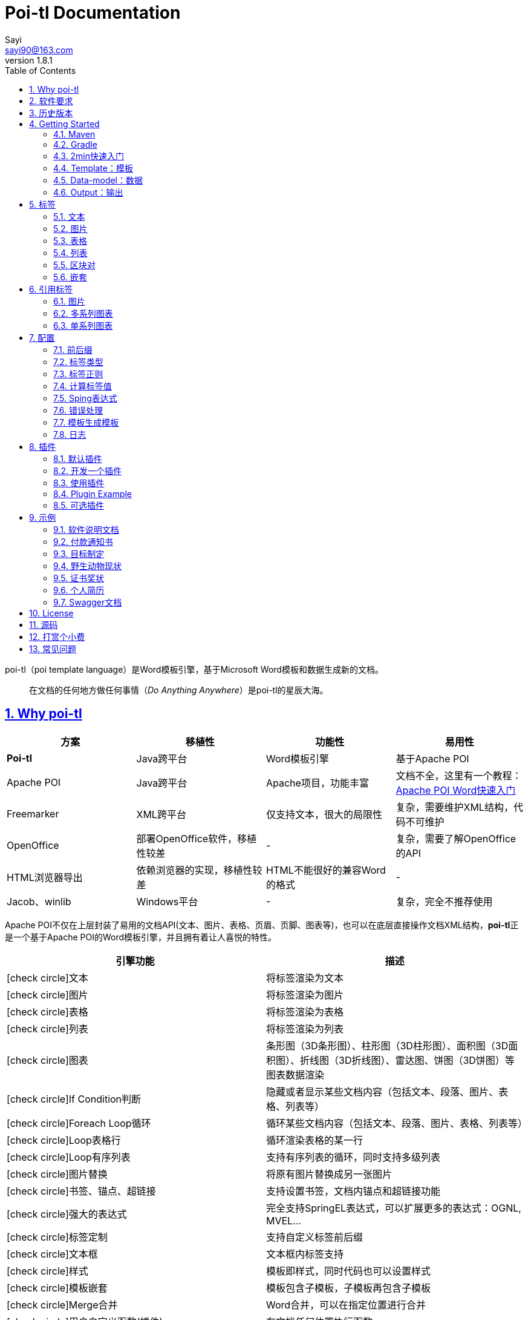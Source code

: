 = Poi-tl Documentation
Sayi <sayi90@163.com>
v1.8.1 
:description: word模板引擎
:keywords: poi,word,docx,template,模板,导出,图表,合并
:doctype: book
:encoding: utf-8
:lang: en
:toc: left
// :toclevels: 3
:icons: font
:source-highlighter: prettify
:numbered:
:nofooter:
:sectlinks:
:sectanchors:

poi-tl（poi template language）是Word模板引擎，基于Microsoft Word模板和数据生成新的文档。

[quote]
____
在文档的任何地方做任何事情（_Do Anything Anywhere_）是poi-tl的星辰大海。
____

== Why poi-tl
[options="header", stripes=none]
|===
| 方案 | 移植性 |  功能性  | 易用性
| **Poi-tl** | Java跨平台 | Word模板引擎 | 基于Apache POI
| Apache POI | Java跨平台 | Apache项目，功能丰富 | 文档不全，这里有一个教程：link:http://deepoove.com/poi-tl/apache-poi-guide.html[Apache POI Word快速入门 , window=_blank]
| Freemarker | XML跨平台 | 仅支持文本，很大的局限性 | 复杂，需要维护XML结构，代码不可维护
| OpenOffice | 部署OpenOffice软件，移植性较差 | - | 复杂，需要了解OpenOffice的API
| HTML浏览器导出 | 依赖浏览器的实现，移植性较差 | HTML不能很好的兼容Word的格式 | -
| Jacob、winlib | Windows平台 | - | 复杂，完全不推荐使用
|===

Apache POI不仅在上层封装了易用的文档API(文本、图片、表格、页眉、页脚、图表等)，也可以在底层直接操作文档XML结构，**poi-tl**正是一个基于Apache POI的Word模板引擎，并且拥有着让人喜悦的特性。

[cols=",", options="header"]
|===
|引擎功能 |描述
|icon:check-circle[role="green"]文本 |将标签渲染为文本
|icon:check-circle[role="green"]图片 |将标签渲染为图片
|icon:check-circle[role="green"]表格 |将标签渲染为表格
|icon:check-circle[role="green"]列表 |将标签渲染为列表
|icon:check-circle[role="green"]图表 |条形图（3D条形图）、柱形图（3D柱形图）、面积图（3D面积图）、折线图（3D折线图）、雷达图、饼图（3D饼图）等图表数据渲染
|icon:check-circle[role="green"]If Condition判断 |隐藏或者显示某些文档内容（包括文本、段落、图片、表格、列表等）
|icon:check-circle[role="green"]Foreach Loop循环 |循环某些文档内容（包括文本、段落、图片、表格、列表等）
|icon:check-circle[role="green"]Loop表格行 |循环渲染表格的某一行
|icon:check-circle[role="green"]Loop有序列表 |支持有序列表的循环，同时支持多级列表
|icon:check-circle[role="green"]图片替换 |将原有图片替换成另一张图片
|icon:check-circle[role="green"]书签、锚点、超链接 |支持设置书签，文档内锚点和超链接功能
|icon:check-circle[role="green"]强大的表达式 |完全支持SpringEL表达式，可以扩展更多的表达式：OGNL, MVEL...
|icon:check-circle[role="green"]标签定制 |支持自定义标签前后缀
|icon:check-circle[role="green"]文本框 |文本框内标签支持
|icon:check-circle[role="green"]样式 |模板即样式，同时代码也可以设置样式
|icon:check-circle[role="green"]模板嵌套 |模板包含子模板，子模板再包含子模板
|icon:check-circle[role="green"]Merge合并 |Word合并，可以在指定位置进行合并
|icon:check-circle[role="green"]用户自定义函数(插件) |在文档任何位置执行函数
|===

**poi-tl**是一个免费开源的Java类库，你可以非常方便的加入到你的Java项目中。

== 软件要求
* Apache POI 4.1.1+
* JDK 1.8+

== 历史版本
点击下方链接查阅poi-tl历史版本文档，其中v1.5.x是构建在Apache poi3.16+和JDK1.6+上的版本：

* link:http://deepoove.com/poi-tl/1.7.x/[1.7.x Documentation , window=_blank]
* link:http://deepoove.com/poi-tl/1.6.x/[1.6.x Documentation , window=_blank]
* link:http://deepoove.com/poi-tl/1.5.x/[1.5.x Documentation, window=_blank]

== Getting Started
=== Maven
[source, xml]
----
<dependency>
  <groupId>com.deepoove</groupId>
  <artifactId>poi-tl</artifactId>
  <version>1.8.1</version>
</dependency>
----

=== Gradle 
[source, groovy]
compile group: 'com.deepoove', name: 'poi-tl', version: '1.8.1'

=== 2min快速入门
新建Word模板template.docx，包含标签 `{{title}}`
[example]
--
.template.docx
{{title}}
--

[sidebar]
.代码示例
--
[source, java]
----
XWPFTemplate template = XWPFTemplate.compile("template.docx").render(
  new HashMap<String, Object>(){{
    put("title", "Hi, poi-tl Word模板引擎");
}}); <1> <2>
FileOutputStream out = new FileOutputStream("output.docx");
template.write(out); <3>
out.flush();
out.close();
template.close();
----
<1> 编译模板
<2> 渲染数据
<3> 输出到流

*TDO模式：Template + data-model = output*
--

[example]
--
.output.docx
Hi, poi-tl Word模板引擎
--

=== Template：模板
> 模板就要所见即所得。

模板是Docx格式的Word文档，你可以使用Microsoft office、WPS Office、Pages等任何你喜欢的软件制作模板。

所有的标签都是以 `{{` 开头，以 `}}` 结尾，模板标签可以出现在任何位置，包括页眉，页脚，表格内部，文本框等等。poi-tl遵循**“所见即所得”**的设计，模板的样式会被完全保留，模板标签的样式也会应用在替换后的文本上。

TIP: 表格布局可以设计出很多优秀专业的文档，模板推荐使用表格布局。

=== Data-model：数据

> 数据模型类似于哈希或字典。

数据可以是Map（key是标签名称）：
[source, java]
----
Map<String, Object> data = new HashMap<>();
data.put("name", "Sayi");
data.put("start_time", "2019-08-04");
----

数据可以是JavaBean（field名称是标签名称，可以通过注解 `@Name` 设置别名）：
[source, java]
----
public class MyDataModel {
  // 模板标签{{name}}
  private String name;
  // 模板标签{{start_time}}
  @Name("start_time")
  private String startTime;
  // {{author.XXX}}
  private Author author;
}
----

TIP: 数据可以是树结构，每级之间用点来分隔开，比如 `{{author.name}}` 标签对应的数据是author对象的name属性值。

FreeMarker、Velocity文本模板中可以通过三个标签设置图片路径、宽和高：
[source, html]
<img src="{{path}}" width="{{width}}" height="{{height}}">

但是Word模板不是由简单的文本表示，所以在渲染图片、表格等元素时提供了数据模型，它们都实现了接口 `RenderData` ，比如图片数据模型 `PictureRenderData` 包含图片路径、宽、高三个属性。

=== Output：输出
以流的方式进行输出：

[source, java]
----
// 输出流
template.write(OutputStream stream)
----

可以写到任意输出流中，比如文件流FileOutputStream或网络流ServletOutputStream：
[source, java]
----
response.setContentType("application/octet-stream");
response.setHeader("Content-disposition","attachment;filename=\""+"out_template.docx"+"\"");  

// HttpServletResponse response
OutputStream out = response.getOutputStream();
BufferedOutputStream bos = new BufferedOutputStream(out);
template.write(bos);
template.close();
bos.flush();
bos.close();
out.flush();
out.close();
----
**最后不要忘记关闭这些流。**

== 标签
poi-tl是一种 "logic-less" 模板引擎，没有复杂的控制结构和变量赋值，只有标签。标签由前后两个大括号组成， `{{title}}` 是标签， `{{?title}}` 也是标签， `title` 是这个标签的名称， `?` 标识了标签类型，接下来我们来看看有哪些默认标签类型(用户可以创建新的标签类型，这属于更高级的话题)。

=== 文本
[example]
--
{{var}}
--

数据模型：

- `String` ：文本
- `TextRenderData` ：有样式的文本
- `HyperLinkTextRenderData` ：超链接文本
- `Object` ：调用 `toString()` 方法转化为文本

[sidebar]
.代码示例
--
[source, java]
----
put("name", "Sayi");
put("author", new TextRenderData("000000", "Sayi"));
// 超链接
put("link", 
  new HyperLinkTextRenderData("website", "http://deepoove.com"));
// 锚点
put("anchor", 
  new HyperLinkTextRenderData("anchortxt", "anchor:appendix1"));
----
--

所见即所得，标签的样式会应用到替换后的文本上，也可以通过代码设定文本的样式。

[sidebar]
.`TextRenderData` 的结构体
--
[source, json]
----
{
  "text": "Sayi",
  "style": {
    "strike": false, <1>
    "bold": true, <2>
    "italic": false, <3>
    "color": "00FF00", <4>
    "underLine": false, <5>
    "fontFamily": "微软雅黑", <6>
    "fontSize": 12, <7>
    "highlightColor": "green", <8>
    "vertAlign": "superscript" <9>
  }
}
----
<1> 删除线
<2> 粗体
<3> 斜体
<4> 颜色
<5> 下划线
<6> 字体
<7> 字号
<8> 背景高亮色
<9> 上标或者下标

--
TIP: 文本换行使用 `\n` 字符。

=== 图片
[example]
图片标签以@开始：{{@var}}

`PictureRenderData` 数据模型。

[sidebar]
.代码示例
--
[source, java]
----
// 本地图片
put("local", new PictureRenderData(80, 100, "./sayi.png"));

// 图片流
put("localbyte", new PictureRenderData(80, 100, ".png", new FileInputStream("./logo.png")));

// 网络图片(注意网络耗时对系统可能的性能影响) 
put("urlpicture", new PictureRenderData(50, 50, ".png", BytePictureUtils.getUrlBufferedImage("http://deepoove.com/images/icecream.png")));

// java 图片
put("bufferimage", new PictureRenderData(80, 100, ".png", bufferImage)));
----
--
图片支持 `BufferedImage`，这意味着我们可以利用Java生成图表插入到word文档中。

[sidebar]
.`PictureRenderData` 的结构体
--
[source, json]
----
{
  "path": "", <1>
  "data": [], <2>
  "altMeta": "图片不存在", <3>
  "width": 100, <4>
  "height": 100 <5>
}
----
<1> 图片路径
<2> 图片也可以是byte[]字节数组
<3> 当无法获取图片时展示的文字
<4> 宽度，单位是像素
<5> 高度，单位是像素
--
TIP: 图片标签无法设置环绕版式和样式，如果对环绕版式有更高的要求可以采用替换占位图片方式：参见link:#ref-policy-section[引用标签-图片]，或者完全自定义图片插件：参见link:#cus-policy-section[插件-开发一个插件]。

=== 表格
[example]
表格标签以#开始：{{#var}}

poi-tl默认实现了N行N列的样式(如下图)，同时提供了当数据为空时，展示一行空数据的文案(如下图中的No Data Descs)，数据模型是 `MiniTableRenderData` 。

image::./table0.png[align='center']

[sidebar]
.`MiniTableRenderData` 的结构体
--
[source, json]
----
{
  "rows": [ <1>
    {
      "cells": [ <2>
        {
          "cellText": [TextRenderData],
          "cellStyle": { <3>
            "align": "center", 
            "backgroundColor": "ff9800"
          }
        }
      ],
      "rowStyle": { <4>
        "align": "center", 
        "backgroundColor": "ff9800"
      }
    }
  ],
  "header": { <5>
    "cells": [
      {
        "cellText": [TextRenderData],
        "cellStyle": { 
          "align": "center", 
          "backgroundColor": "ff9800"
        }
      }
    ],
    "rowStyle": { <4>
      "align": "center", 
      "backgroundColor": "ff9800"
    }
  },
  "noDatadesc": "No Data Desc", <6>
  "style": { <7>
      "align": "center"
    }
  "width": 14.65 <8>
}
----
<1> 定义表格行数据
<2> 定义单元格数据，数据由 `TextRenderData` 指定
<3> 单元格样式：对齐方式，背景色
<4> 行样式：行数据的对齐方式，行背景色
<5> 定义表格头
<6> 没有数据的展示文案
<7> 表格样式：表格居左、居中、居右对齐
<8> 表格宽度(单位cm)，表格的最大宽度 = 页面宽度 - 页边距宽度 * 2，页面宽度为A4(20.99 * 29.6，页边距为3.17 * 2.54)的文档最大表格宽度14.65CM。
--

[sidebar]
.代码示例
--
[source, java]
----
RowRenderData header = RowRenderData.build(new TextRenderData("FFFFFF", "姓名"), new TextRenderData("FFFFFF", "学历"));

RowRenderData row0 = RowRenderData.build("张三", "研究生");
RowRenderData row1 = RowRenderData.build("李四", "博士");

put("table", new MiniTableRenderData(header, Arrays.asList(row0, row1)));
----
--

[TIP]
====
现实需求中表格的布局和样式可能很复杂，此时默认表格样式将无法满足，可以尝试其它方案来解决：

- *方案一*： 有时候仅仅希望将集合循环展示成表格若干行而已，参见 link:#hack-loop-table[行循环插件-HackLoopTableRenderPolicy]。

- *方案二*： 模板中已经有一个表格，我们只想动态的处理表格的某一部分数据，poi-tl提供了 `DynamicTableRenderPolicy` 动态表格策略，参见 link:#example-table[示例-付款通知书]。

- *方案三*： 编写插件，完全由自己生成整个表格，这个方案需要你熟悉Apache POI XWPFTable相关API，但是自由度最高：参见 link:#cus-policy-section[插件-开发一个插件]。
====

=== 列表
[example]
列表标签以*开始：{{*var}}

`NumbericRenderData` 数据模型。
[sidebar]
.代码示例
--
[source, java]
----
put("list", new NumbericRenderData(new ArrayList<TextRenderData>() {
  {
    add(new TextRenderData("Plug-in function, define your own function"));
    add(new TextRenderData("Supports word text, header..."));
    add(new TextRenderData("Not just templates"));
  }
}));
----
--
列表样式支持罗马字符、有序无序等。参见NumbericRenderData.FMT_*。
[source]
FMT_DECIMAL //1. 2. 3.
FMT_DECIMAL_PARENTHESES //1) 2) 3)
FMT_BULLET //● ● ●
FMT_LOWER_LETTER //a. b. c.
FMT_LOWER_ROMAN //i ⅱ ⅲ
FMT_UPPER_LETTER //A. B. C.

[TIP]
====
**如果列表的每一项不是简单的文本，而是包含很多文档内容，或者多级列表该怎么生成？**
区块对的循环功能可以很好的循环列表，并且支持编号有序。
====

=== 区块对
[example]
区块对由前后两个标签组成，开始标签以?标识，结束标签以/标识：{{?sections}}{{/sections}}

区块对开始和结束标签中间可以 **包含多个图片、表格、段落、列表、图表** 等，开始和结束标签可以跨多个段落，也可以在同一个段落，但是如果在表格中使用区块对，开始和结束标签必须在同一个单元格内，因为跨多个单元格的渲染行为是未知的。

区块对在处理一系列文档元素的时候非常有用，位于区块对中的文档元素可以被渲染零次，一次或N次，这取决于区块对的取值。

False或空集合:: 隐藏区块中的所有文档元素
非False且不是集合:: 显示区块中的文档元素，渲染一次
非空集合:: 根据集合的大小，循环渲染区块中的文档元素

NOTE: 集合是根据值的类型是否实现了 `Iterable` 接口来判断。

==== False或空集合
如果区块对的值是 `null` 、`false` 或者空的集合，位于区块中的所有文档元素将不会显示，这就等同于if语句的条件为 `false`。

数据:
[example]
--
[source, json]
----
{
  "announce": false
}
----
--

模板:

[example]
--
Made it,Ma!{{?announce}}Top of the world!{{/announce}}

Made it,Ma!

{{?announce}}

Top of the world!🎋

{{/announce}}
--

输出:
[example]
--
Made it,Ma!

Made it,Ma!
--

#### 非False且不是集合
如果区块对的值不为 `null` 、 `false` ，且不是集合，位于区块中的所有文档元素会被渲染一次，这就等同于if语句的条件为 `true`。

数据:
[example]
--
[source, json]
----
{
  "person": { "name": "Sayi" }
}
----
--

模板:
[example]
--
{{?person}}  

Hi {{name}}!

{{/person}}
--

输出:

[example]
--
Hi Sayi!
--

IMPORTANT: 区块对中标签的作用域为当前区块对，当且仅当区块对的值是 `boolean` 类型且为 `true` 时，这些标签作用域才不会改变。

#### 非空集合
如果区块对的值是一个非空集合，区块中的文档元素会被迭代渲染一次或者N次，这取决于集合的大小，类似于foreach语法。

数据:
[example]
--
[source, json]
----
{
  "songs": [
    { "name": "Memories" },
    { "name": "Sugar" },
    { "name": "Last Dance" }
  ]
}
----
--

模板:
[example]
--
{{?songs}}

{{name}}

{{/songs}}
--

输出:

[example]
--
Memories

Sugar

Last Dance
--

[sidebar]
.#this：引用当前对象
--
在循环中，有一个特殊的变量#this可以直接引用当前迭代的对象。由于#和已有表格标签标识冲突，所以在文本标签中需要使用=号标识来输出文本。

数据:
```json
{
  "produces": [
    "application/json",
    "application/xml"
  ]
}
```

Word模板:

```
{{?produces}}
{{=#this}}
{{/produces}}
```

输出:

```
application/json
application/xml
```
--

=== 嵌套
[example]
嵌套又称为导入、包含或者合并，以+标识：{{+var}}

`DocxRenderData` 数据模型。
[sidebar]
.代码示例
--
[source, java]
----
List<SegmentData> subData = new ArrayList<SegmentData>();
SegmentData s1 = new SegmentData();
s1.setTitle("经常抱怨的自己");
s1.setContent("每个人生活得都不容易。");
subData.add(s1);

SegmentData s2 = new SegmentData();
s2.setTitle("拖拖拉拉的自己");
s2.setContent("能够今天做完的事情，不要拖到明天？");
subData.add(s2);

put("docx_word", new DocxRenderData(new File("~/segment.docx"), subData)); <1> <2>
----
<1> 主模板包含嵌套标签{{+docx_word}}
<2> segment.docx是一个包含了{{title}}和{{content}}的子模板，使用subData集合渲染后合并到主模板
--

== 引用标签
引用标签是一种特殊位置的特殊标签，提供了直接引用文档中的元素句柄的能力，**这个重要的特性在我们只想改变文档中某个元素极小一部分样式和属性的时候特别有用，因为其余样式和属性都可以在模板中预置好，真正的所见即所得**。

[[ref-policy-section]]
=== 图片

[example]
引用图片标签是一个文本：{{var}}，标签位置在：设置图片格式--可选文字--标题（高版本office标签位置在：编辑替换文字-替换文字）。

image::ref2.png[align='center']

引用图片标签只会替换图片而不会改变图片尺寸和布局，数据模型和图片标签一致：PictureRenderData。
[sidebar]
.代码示例
--
[source, java]
----
put("img", new PictureRenderData(0, 0, ".png", new 
    FileInputStream("/sayi.png")));
----
--

=== 多系列图表
多系列图表指的是条形图（3D条形图）、柱形图（3D柱形图）、面积图（3D面积图）、折线图（3D折线图）、雷达图等。

[example]
多系列图表的标签是一个文本：{{var}}，标签位置在：图表区格式--可选文字--标题（高版本office标签位置在：编辑替换文字-替换文字）。

image::./chartref.png[align='center']

`ChartMultiSeriesRenderData` 数据模型。
[sidebar]
.代码示例
--
[source, java]
----
ChartMultiSeriesRenderData chart = new ChartMultiSeriesRenderData();
chart.setChartTitle("MyChart");
chart.setCategories(new String[] { "中文", "English" });
List<SeriesRenderData> seriesRenderData = new ArrayList<>();
seriesRenderData.add(new SeriesRenderData("countries", new Double[] { 15.0, 6.0 }));
seriesRenderData.add(new SeriesRenderData("speakers", new Double[] { 223.0, 119.0 }));
chart.setSeriesDatas(seriesRenderData);

put("barChart", chart);
----
--

新的图表系列数据会完全替换原有图表数据，而原有图表的样式都会被保留。

[sidebar]
.`ChartMultiSeriesRenderData` 的结构体
--
[source, json]
----
{
  "chartTitle": "MyChart", <1>
  "categories": [ <2>
    "中文",
    "English"
  ],
  "seriesDatas": [ <3>
    {
      "name": "countries", <4>
      "values": [ <5>
        15,
        6
      ]
    },
    {
      "name": "speakers",
      "values": [
        223,
        119
      ]
    }
  ]
}
----
<1> 图表标题
<2> 种类
<3> 所有系列
<4> 当前系列名称
<5> 当前系列对应每个种类的值
--

=== 单系列图表
单系列图表指的是饼图（3D饼图）等。

[example]
单系列图表的标签是一个文本：{{var}}，标签位置在：图表区格式--可选文字--标题（高版本office标签位置在：编辑替换文字-替换文字）。

image::./piechartref.png[align='center']

`ChartSingleSeriesRenderData` 数据模型。
[sidebar]
.代码示例
--
[source, java]
----
ChartSingleSeriesRenderData pie = new ChartSingleSeriesRenderData();
pie.setChartTitle("ChartTitle");
pie.setCategories(new String[] { "俄罗斯", "加拿大", "美国", "中国" });
pie.setSeriesData(new SeriesRenderData("countries", new Integer[] { 17098242, 9984670, 9826675, 9596961 }));

put("pieChart", pie);
----
--

[sidebar]
.`ChartSingleSeriesRenderData` 的结构体
--
[source, json]
----
{
  "chartTitle": "ChartTitle", <1>
  "categories": [ <2>
    "俄罗斯",
    "加拿大",
    "美国",
    "中国"
  ],
  "seriesData": { <3>
    "name": "countries", <4>
    "values": [ <5>
      17098242,
      9984670,
      9826675,
      9596961
    ]
  }
}
----
<1> 图表标题
<2> 种类
<3> 单系列
<4> 单系列名称
<5> 单系列对应每个种类的值
--

== 配置
poi-tl提供了配置类 `Configure` 来存储常用的设置，配置的使用方式如下：
[source, java]
ConfigureBuilder builder = Configure.newBuilder();
XWPFTemplate.compile("template.docx", builder.buid());

=== 前后缀
我一直使用 `{{}}` 的方式来致敬Google CTemplate，如果你更偏爱freemarker `${}` 的方式：
[source, java]
----
builder.buildGramer("${", "}");
----

=== 标签类型
默认的图片标签是以@开始，如果你希望使用%开始作为图片标签：
[source, java]
builder.addPlugin('%', new PictureRenderPolicy());

如果你不是很喜欢默认的标签标识类型，你也可以自由更改：
[source, java]
builder.addPlugin('@', new MiniTableRenderPolicy());
builder.addPlugin('#', new PictureRenderPolicy());

这样{{@var}}就变成了表格标签，{{#var}}变成了图片标签，虽然不建议改变默认标签标识，但是从中可以看到poi-tl插件的灵活度，在插件章节中我们将会看到如何自定义自己的标签。


=== 标签正则
标签默认支持**中文、字母、数字、下划线**的组合，比如 `{{客户手机号}}` ，我们可以通过正则表达式来配置标签的规则，比如不允许中文：
[source, java]
builder.buildGrammerRegex("[\\w]+(\\.[\\w]+)*");

比如允许除了标签前后缀外的任意字符：
[source, java]
builder.buildGrammerRegex(RegexUtils.createGeneral("{{", "}}"));

=== 计算标签值
计算标签值是指如何在数据中寻找标签的值，你可以完全自定义计算的方式。
[source, java]
----
builder.setRenderDataComputeFactory(new RenderDataComputeFactory());
----

TIP: RenderDataComputeFactory是一个抽象工厂，你可以定义自己的工厂提供标签表达式计算接口 `RenderDataCompute` 的实现。

我们可以通过此方式支持任何的表达式引擎，Sping表达式正是通过 `SpELRenderDataCompute` 实现。

=== Sping表达式
Spring Expression Language 是一个强大的表达式语言，支持在运行时查询和操作对象图。在使用前需要引入相应的依赖：
[source, xml]
----
<dependency>
  <groupId>org.springframework</groupId>
  <artifactId>spring-expression</artifactId>
  <version>4.3.6.RELEASE</version>
</dependency>
----

为了在模板标签中使用SpEL表达式，需要将标签配置为SpEL模式：
[source, java]
----
builder.setElMode(ELMode.SPEL_MODE);
----

==== 基本使用
关于SpEL的写法可以参见link:https://docs.spring.io/spring/docs/4.3.26.RELEASE/spring-framework-reference/htmlsingle/#expressions[官方文档]，下面给出一些典型的示例。
[example]
--
[source]
----
{{name}}
{{name.toUpperCase()}} <1>
{{name == 'poi-tl'}} <2>
{{empty?:'这个字段为空'}}
{{sex ? '男' : '女'}} <3>
{{new java.text.SimpleDateFormat('yyyy-MM-dd HH:mm:ss').format(time)}} <4>
{{price/10000 + '万元'}} <5>
{{dogs[0].name}} <6>
----
<1> 方法调用，转大写
<2> 条件
<3> 三目运算符
<4> 方法调用，时间格式化
<5> 运算符
<6> 数组列表使用下标访问
--

==== SpringEL作为区块对的条件
Spring表达式与区块对结合可以实现更强大的功能。

数据:
[example]
--
[source, json]
----
{
  "desc": "",
  "summary": "Find A Pet",
  "produces": [
    "application/xml"
  ]
}
----
--

模板:
[example]
--
{{?desc == null or desc == ''}}{{summary}}{{/}}

{{?produces == null or produces.size() == 0}}无{{/}}
--

输出:

[example]
--
Find A Pet
--


TIP: 使用SpringEL时区块对的结束标签可以是：{{/}}。

=== 错误处理
poi-tl支持在发生错误的时候定制引擎的行为。

==== 标签无法被计算
标签无法被计算的场景有几种，比如模板中引用了一个不存在的变量，或者级联的前置结果不是一个Hash结果，比如 `{{author.name}}` 中author的值为null，此时就无法计算name的值。

poi-tl可以在发生这种错误时对计算结果进行配置，默认会认为标签值为 `null`：
[source, java]
----
// 默认行为，静默模式，标签计算错误的情况下结果置为null
builder.setElMode(ELMode.POI_TL_STANDARD_MODE);
----

当我们需要严格校验模板是否有人为失误时，可以抛出异常：
[source, java]
----
// 严格模式，标签计算错误的情况下抛出异常，这种情况下要求表达式必须可被计算
builder.setElMode(ELMode.POI_TL_STICT_MODE);
----
注意的是，如果使用SpringEL表达式，错误处理会遵循SpringEL的规则抛出异常。

==== 标签数据类型不合法
我们知道渲染图片、表格等标签时对数据类型是有要求的，如果数据不合法(为空或者是一个错误的数据类型)，可以配置模板标签的渲染行为。

poi-tl默认的行为会清空标签：
[source, java]
----
builder.setValidErrorHandler(new ClearHandler());
----

如果希望保留标签：
[source, java]
----
builder.setValidErrorHandler(new DiscardHandler());
----

如果希望执行严格的校验，可以抛出异常：
[source, java]
----
builder.setValidErrorHandler(new AbortHandler());
----


=== 模板生成模板
模板引擎不仅仅可以生成文档，也可以生成新的模板，比如我们想构造这样的新模板：把原先的一个模板标签分成两个模板标签：

[source, java]
put("title", "{{title}}\n{{subtitle}}");

=== 日志
poi-tl使用slf4j作为日志门面，你可以自由选择日志实现，比如logback、log4j等。我们以logback为例：

首先在项目中添加logback依赖：
[source, xml]
----
<dependency>
  <groupId>ch.qos.logback</groupId>
  <artifactId>logback-core</artifactId>
  <version>1.2.3</version>
</dependency>
<dependency>
  <groupId>ch.qos.logback</groupId>
  <artifactId>logback-classic</artifactId>
  <version>1.2.3</version>
</dependency>
----

然后配置logback.xml文件，可以配置日志级别和格式：
[source, xml]
----
<?xml version="1.0" encoding="UTF-8"?>
<configuration>
  <appender name="STDOUT" class="ch.qos.logback.core.ConsoleAppender">
    <encoder>
      <pattern>%d{HH:mm:ss.SSS} [%thread] %-5level %logger{36} - %msg%n</pattern>
    </encoder>
  </appender>

  <logger name="com.deepoove.poi" level="debug" additivity="false">
    <appender-ref ref="STDOUT" />
  </logger>
  <root level="info">
    <appender-ref ref="STDOUT" />
  </root>
</configuration>
----

debug级别的日志会打印解析渲染过程中的信息，有利于程序调试，另外在模板引擎执行结束后会打印耗时信息：
[example]
--
Successfully Render the template file in 13 millis
--

== 插件
插件，又称为 *自定义函数* ，它允许用户在模板标签位置处执行预先定义好的函数。由于插件机制的存在，我们几乎可以在模板的任何位置执行任何操作。

*插件是poi-tl的核心*，默认的标签和引用标签都是通过插件加载。

=== 默认插件
poi-tl默认提供了八个策略插件，用来处理文本、图片、列表、表格、文档嵌套、引用图片、引用多系列图表、引用单系列图表等：

* TextRenderPolicy
* PictureRenderPolicy
* NumbericRenderPolicy
* MiniTableRenderPolicy
* DocxRenderPolicy
* MultiSeriesChartTemplateRenderPolicy
* SingleSeriesChartTemplateRenderPolicy
* DefaultPictureTemplateRenderPolicy

由于这八个插件如此通用，因此将这些插件注册为不同的标签类型，从而搭建了poi-tl的标签体系，也构筑了poi-tl高度自由的插件机制。

[[cus-policy-section]]
=== 开发一个插件
插件的实现就是要告诉我们在模板的某个地方用某些数据做某些事情，我们可以通过实现 `RenderPolicy` 接口开发自己的渲染策略插件：
[source, java]
----
public interface RenderPolicy {
  void render(ElementTemplate eleTemplate, Object data, XWPFTemplate template); <1> <2> <3>
}
----
<1> ElementTemplate代表当前标签
<2> data是数据模型
<3> XWPFTemplate代表整个模板

按照行业习俗，我们写一个将标签替换为Hello, world的插件：
[example]
--
[source, java]
----
public class HelloWorldRenderPolicy implements RenderPolicy {

  @Override
  public void render(ElementTemplate eleTemplate, Object data, XWPFTemplate template) {
    XWPFRun run = ((RunTemplate) eleTemplate).getRun(); <1>
    // String thing = String.valueOf(data);
    String thing = "Hello, world";
    run.setText(thing, 0); <2>
  }

}
----
<1> 当前位置XWPFRun
<2> 渲染文本hello, world
--

poi-tl提供了抽象模板类 `AbstractRenderPolicy` ，它定义了一些骨架步骤并且将数据模型的校验和渲染逻辑分开，使用泛型约束数据类型，让插件开发起来更简单，接下来我们再写一个更复杂的插件，在模板标签位置完完全全使用代码创建一个表格，这样我们就可以随心所欲的操作表格：
[example]
--
[source, java]
----
public class CustomTableRenderPolicy extends AbstractRenderPolicy<Object> {

  @Override
  protected void afterRender(RenderContext<Object> context) {
    // 清空标签
    clearPlaceholder(context, true);
  }

  @Override
  public void doRender(RenderContext<Object> context) throws Exception {

    XWPFRun run = context.getRun();
    // 当前位置的容器
    BodyContainer bodyContainer = BodyContainerFactory.getBodyContainer(run);
    // 定义行列
    int row = 10, col = 8;
    // 当前位置插入表格
    XWPFTable table = bodyContainer.insertNewTable(run, row, col);

    // 定义表格宽度、边框和样式
    TableTools.widthTable(table, MiniTableRenderData.WIDTH_A4_FULL, col);
    TableTools.borderTable(table, 4);

    // TODO 调用XWPFTable API操作表格：data对象可以包含任意你想要的数据，包括图片文本等
    // TODO 调用MiniTableRenderPolicy.Helper.renderRow方法快速方便的渲染一行数据
    // TODO 调用TableTools类方法操作表格，比如合并单元格
    // ......
    TableTools.mergeCellsHorizonal(table, 0, 0, 7);
    TableTools.mergeCellsVertically(table, 0, 1, 9);

  }

}
----
CustomTableRenderPolicy通过 `bodyContainer.insertNewTable` 在当前标签位置插入表格，使用XWPFTable API来操作表格。
--
NOTE: 随心所欲的意思是原则上Apache POI支持的操作，都可以在当前标签位置进行渲染，Apache POI不支持的操作也可以通过直接操纵底层XML来实现。

=== 使用插件
插件开发好后，为了让插件在某个标签处执行，我们需要将插件与标签绑定。

==== 将插件应用到标签
当我们有个模板标签为 `{{report}}`，如果希望在这个位置做些不一样或者更复杂的事情，我们可以将插件应用到这个模板标签：
[source, java]
ConfigureBuilder builder = Configure.newBuilder();
builder.bind("report", new CustomTableRenderPolicy());

ConfigureBuilder采用了链式调用的方式，可以一次性设置多个标签的插件：
[source, java]
builder.bind("report", new CustomTableRenderPolicy())
    bind("name", new MyRenderPolicy());

此时，`{{report}}` 将不再是一个文本标签，而是一个自定义标签。

==== 将插件注册为新标签类型
当开发的插件具有一定的通用能力就可以将其注册为新的标签类型。比如增加%标识：`{{%var}}`，对应自定义的渲染策略 `HelloWorldRenderPolicy`：
[source, java]
builder.addPlugin('%', new HelloWorldRenderPolicy());

此时，`{{%var}}` 将成为一种新的标签类型，它的执行函数是 `HelloWorldRenderPolicy`。

NOTE: 针对引用图表标签提供了 `builder.addPlugin(ChartTypes, RenderPolicy)` 方法来根据图表类型注册插件。

=== Plugin Example
我想用一个完整的代码示例向你展示 _Do Anything Anywhere_ 的想法，它不使用任何poi-tl的默认插件，完全使用匿名类创建新插件完成。

插件是一个函数，它的入参是anywhere和anything，函数体就是do something。

[example]
--
[source, java]
----
// where绑定policy
Configure config = Configure.newBuilder().bind("sea", new AbstractRenderPolicy<String>() { <1>
  @Override
  public void doRender(RenderContext<String> context) throws Exception {
    // anywhere
    XWPFRun where = context.getWhere();
    // anything
    String thing = context.getThing();
    // do 文本
    where.setText(thing, 0);
  }
}).bind("sea_img", new AbstractRenderPolicy<String>() { <2>
  @Override
  public void doRender(RenderContext<String> context) throws Exception {
    // anywhere delegate
    WhereDelegate where = context.getWhereDelegate();
    // any thing
    String thing = context.getThing();
    // do 图片
    FileInputStream stream = null;
    try {
      stream = new FileInputStream(thing);
      where.addPicture(stream, XWPFDocument.PICTURE_TYPE_JPEG, 500, 300);
    }
    finally {
      IOUtils.closeQuietly(stream);
    }
    // clear
    clearPlaceholder(context, false);
  }
}).bind("sea_feature", new AbstractRenderPolicy<List<String>>() { <3>
  @Override
  public void doRender(RenderContext<List<String>> context) throws Exception {
    // anywhere delegate
    WhereDelegate where = context.getWhereDelegate();
    // anything
    List<String> thing = context.getThing();
    // do 列表
    where.renderNumberic(NumbericRenderData.build(thing.toArray(new String[] {})));
    // clear
    clearPlaceholder(context, true);
  }
}).build();

// 初始化where的数据
HashMap<String, Object> args = new HashMap<String, Object>();
args.put("sea", "Hello, world!");
args.put("sea_img", "sea.jpg");
args.put("sea_feature", Arrays.asList("面朝大海春暖花开", "今朝有酒今朝醉"));
args.put("sea_location", Arrays.asList("日落：日落山花红四海", "花海：你想要的都在这里"));

// 一行代码
XWPFTemplate.compile("src/test/resources/sea.docx", config).render(args)
    .writeToFile("out_sea.docx");

----
<1> 自定义文本插件
<2> 自定义图片插件
<3> 自定义列表插件
--

=== 可选插件

除了八个通用的策略插件外，还内置了一些额外用途的插件。
|===
| `DynamicTableRenderPolicy` |
动态表格插件，允许直接操作XWPFTable表格对象
| `AbstractChartTemplateRenderPolicy` |
引用图表抽象类，允许直接操作XWPFChart图表对象
| `HackLoopTableRenderPolicy` |
循环表格行，下文会详细介绍
| `BookmarkRenderPolicy` |
书签和锚点
| `TOCRenderPolicy` |
实验功能：目录，打开文档时需要更新域
|===

NOTE: 如果你写了一个不错的插件，欢迎分享。

[[hack-loop-table]]
==== HackLoopTableRenderPolicy
这是一个特定场景的插件，根据集合数据循环表格行。

[example]
--
.template
货物明细和人工费在同一个表格中，货物明细需要展示所有货物，人工费需要展示所有费用。`{{goods}}` 是个标准的标签，将 `{{goods}}` **置于循环行的上一行**，循环行设置要循环的标签和内容，注意此时的标签应该使用 `[]` ，以此来区别poi-tl的默认标签语法。同理，`{{labors}}` 也**置于循环行的上一行**。

image::example/example_looptable_template.png[align='center']
--

[sidebar]
.代码示例
--
`{{goods}}` 和 `{{labors}}` 标签对应的数据分别是货物集合和人工费集合，如果集合为空则会删除循环行。
[source, java]
----
class Goods {
  private int count;
  private String name;
  private String desc;
  private int discount;
  private int tax;
  private int price;
  private int totalPrice;
  // getter setter
}

class Labor {
  private String category;
  private int people;
  private int price;
  private int totalPrice;
  // getter setter
}

List<Labor> labors = new ArrayList<>();
List<Goods> goods = new ArrayList<>();
----

接下来我们将插件应用到这两个标签。
[source, java]
----
HackLoopTableRenderPolicy policy = new HackLoopTableRenderPolicy();

Configure config = Configure.newBuilder()
        .bind("goods", policy).bind("labors", policy).build(); <1>

XWPFTemplate template = XWPFTemplate.compile(resource, config).render(
  new HashMap<String, Object>() {{
      put("goods", goods);
      put("labors", labors);
    }}
);
----
--

[example]
--
.output
最终生成的文档列出了所有货物和人工费。

image::example/example_looptable_output.png[align='center']
--

NOTE: 源码参见 link:https://github.com/Sayi/poi-tl/blob/master/src/java/com/deepoove/poi/policy/HackLoopTableRenderPolicyTest.java[JUnit HackLoopTableRenderPolicyTest]

== 示例
接下来的示例采取三段式output+template+data-model来说明，首先直接展示生成后的文档，然后一览模板的样子，最后我们对数据模型作个介绍。

=== 软件说明文档
[example]
--
.output
需要生成这样的一份软件说明书：拥有封面和页眉，正文含有不同样式的文本，还有表格，列表和图片。下载最终生成的文件link:example/poi_tl.docx[poi_tl.docx]

image::example/example_poitl_output.png[align='center']
--

[example]
--
.template
使用poi-tl标签制作模板，可以看到标签可以拥有样式。

image::example/example_poitl_template.png[align='center']
--

这个示例向我们展示了poi-tl最基本的能力，它在模板标签位置，插入基本的数据模型，所见即所得。

NOTE: 源码参见 link:https://github.com/Sayi/poi-tl/blob/master/src/test/java/com/deepoove/poi/tl/XWPFTemplateTest.java[JUnit XWPFTemplateTest]

[[example-table]]
=== 付款通知书
[example]
--
.output
需要生成这样的一份流行的通知书：大部分数据是由表格构成的，需要创建一个订单的表格(图中第一个表格)，还需要在一个已有表格中，填充货物明细和人工费数据(图中第二个表格)。下载最终生成的文件link:example/payment.docx[payment.docx]

image::example/example_payment_output.png[align='center']
--

[example]
--
.template
使用{{#order}}生成poi-tl提供的默认样式的表格，设置{{detail_table}}为自定义模板渲染策略(继承抽象表格策略DynamicTableRenderPolicy)，自定义已有表格中部分单元格的渲染。

image::example/example_payment_template.png[align='center']
--

这个示例向我们展示了poi-tl在表格操作上的一些思考。示例中货物明细和人工费的表格就是一个相当复杂的表格，货物明细是由7列组成，行数不定，人工费是由4列组成，行数不定。

默认表格数据模型(MiniTableRenderData)实现了最基本的样式，当需求中的表格更加复杂的时候，我们完全可以设计好那些固定的部分，将需要动态渲染的部分单元格交给自定义模板渲染策略。

poi-tl提供了抽象表格策略DynamicTableRenderPolicy来实现这样的功能，{{detail_table}}标签可以在表格内的任意单元格内，DynamicTableRenderPolicy会获取XWPFTable对象进而获得操作整个表格的能力。
[source, java]
----
public abstract class DynamicTableRenderPolicy implements RenderPolicy {
  public abstract void render(XWPFTable table, Object data);
}
----

首先新建渲染策略DetailTablePolicy，继承于抽象表格策略。
[source, java]
----
public class DetailTablePolicy extends DynamicTableRenderPolicy {

  // 货品填充数据所在行数
  int goodsStartRow = 2;
  // 人工费填充数据所在行数
  int laborsStartRow = 5;

  @Override
  public void render(XWPFTable table, Object data) {
    if (null == data) return;
    DetailData detailData = (DetailData) data;

    // 人工费循环渲染
    List<RowRenderData> labors = detailData.getLabors();
    if (null != labors) {
      table.removeRow(laborsStartRow);
      // 循环插入行
      for (int i = 0; i < labors.size(); i++) {
        XWPFTableRow insertNewTableRow = table.insertNewTableRow(laborsStartRow);
        for (int j = 0; j < 7; j++) insertNewTableRow.createCell();

        // 合并单元格
        TableTools.mergeCellsHorizonal(table, laborsStartRow, 0, 3);
        // 渲染单行人工费数据
        MiniTableRenderPolicy.Helper.renderRow(table, laborsStartRow, labors.get(i));
      }
    }

    // 货品明细
    List<RowRenderData> goods = detailData.getGoods();
    if (null != goods) {
      table.removeRow(goodsStartRow);
      for (int i = 0; i < goods.size(); i++) {
        XWPFTableRow insertNewTableRow = table.insertNewTableRow(goodsStartRow);
        for (int j = 0; j < 7; j++) insertNewTableRow.createCell();
        // 渲染单行货品明细数据
        MiniTableRenderPolicy.Helper.renderRow(table, goodsStartRow, goods.get(i));
      }
    }
  }
}
----

然后将模板标签{{detail_table}}设置成此策略。
[source, java]
Configure config = Configure.newBuilder().bind("detail_table", new DetailTablePolicy()).build();

付款通知书是用来展示 `DynamicTableRenderPolicy` 的用法，示例中货物明细和人工费仅仅是循环渲染表格行，使用link:#hack-loop-table[HackLoopTableRenderPolicy] 插件会更方便。

NOTE: 源码参见 link:https://github.com/Sayi/poi-tl/blob/master/src/test/java/com/deepoove/poi/tl/example/PaymentExample.java[JUnit PaymentExample]

[[example-okr]]
=== 目标制定
[example]
--
.output
需要制定一份OKR目标计划，每个目标使用一个表格呈现，业务目标有多少个不一定，管理目标也可能没有。下载最终生成的文件link:example/okr.docx[okr.docx]

image::example/example_okr_output.png[align='center']
--

[example]
--
.template
将表格放到区块对中，当区块对取值为空集合或者null则不会展示目标表格，当区块对是一个非空集合则循环展示表格。

image::example/example_okr_template.png[align='center']
--

这个示例展示了区块对的循环Foreach功能，它可以对文档内容进行循环渲染。

NOTE: 源码参见 link:https://github.com/Sayi/poi-tl/blob/master/src/test/java/com/deepoove/poi/tl/example/OKRExample.java[JUnit OKRExample]

[[example-animal]]
=== 野生动物现状
[example]
--
.output
针对野生动物出具一份现状的调查报告，野生动物种类不确定，调查报告包含图片、文字和图表。下载最终生成的文件link:example/animal.docx[animal.docx]

image::example/example_animal_output.png[align='center']
--

[example]
--
.template
不确定动物种类使用区块对{{?animals}}的循环功能实现，图片和图表如模板所示，使用引用标签，在可选文字标题位置输入标签。

image::example/example_animal_template.png[align='center']
--

这个示例展示了区块对的循环功能，以及如何在循环中使用引用图片和引用图表的功能。

NOTE: 源码参见 link:https://github.com/Sayi/poi-tl/blob/master/src/test/java/com/deepoove/poi/tl/example/AnimalExample.java[JUnit AnimalExample]

[[example-certificate]]
=== 证书奖状
[example]
--
.output
颁发一张由特殊图片样式、姓名、日期构成的证书奖状。下载最终生成的文件link:example/certificate.docx[certificate.docx]

image::example/example_certificate_output.png[align='center']
--

[example]
--
.template
图片格式和布局由模板指定，图片使用引用标签替换即可。

image::example/example_certificate_template.png[align='center']
--

这个示例展示了引用图片和文本框的功能。。

NOTE: 源码参见 link:https://github.com/Sayi/poi-tl/blob/master/src/test/java/com/deepoove/poi/tl/example/CertificateExample.java[JUnit CertificateExample]

[[example-resume]]
=== 个人简历
[example]
--
.output
需要生成这样的一份流行的个人简历：左侧是个人的基本信息，技术栈是个典型的列表，右侧是个人的工作经历，数量不定。下载最终生成的文件link:example/resume.docx[resume.docx]

image::example/example_resume_output.png[align='center']
--

==== 方案一：使用区块对标签
[example]
--
.template
工作经历是一个循环显示的内容，我们使用区块对标签{{?experiences}}{{/experiences}}。

image::example/example_iterable_resume_template.png[align='center']
--

NOTE: 源码参见 link:https://github.com/Sayi/poi-tl/blob/master/src/test/java/com/deepoove/poi/tl/render/IterableRenderResumeExample.java[JUnit Iterable ResumeExample]

==== 方案二：使用嵌套标签
[example]
--
.template
工作经历可以使用嵌套标签，我们制作两个模板，一套主模板简历.docx(下图左侧)，一套为文档模板segment.docx(下图右侧)。

image::example/example_resume_template.png[align='center']
--

看起来很复杂的简历，其实对于模版引擎来说，和普通的Word文档没有什么区别，我们只需要制作好一份简历，将需要替换的内容用模版标签代替。

因为模版即样式，模版引擎无需考虑样式，只关心数据，我们甚至可以制作10种不同样式的简历模板，用同一份数据去渲染。

NOTE: 源码参见 link:https://github.com/Sayi/poi-tl/blob/master/src/test/java/com/deepoove/poi/tl/example/ResumeExample.java[JUnit ResumeExample]

[[example-swagger]]
=== Swagger文档
[example]
--
.output
这是一份非常专业的Swagger Word文档，样式优雅且有着清晰完整的文档结构，接口需要循环展示，接口的参数需要循环展示，接口的返回值需要循环展示，数据类型支持锚点到具体的模型，模型支持代码块高亮展示。下载最终生成的文件link:example/swagger.docx[swagger.docx]

image::example/example_swagger_output.png[align='center']
image::example/example_swagger_output2.png[align='center']
--

[example]
--
.template
使用区块对标签完成所有循环功能，可以完美的支持有序和多级列表；表格使用 `HackLoopTableRenderPolicy` 插件的约定，可以非常方便的完成参数、返回值和数据模型表格的渲染；使用Spring表达式来支持丰富的条件判断；代码块高亮只需要使用拥有不同样式文本的集合循环展示即可。

image::example/example_swagger_template1.png[align='center']
image::example/example_swagger_template2.png[align='center']
--

[example]
--
.代码示例
[source, java]
----
SwaggerParser swaggerParser = new SwaggerParser();
Swagger swagger = swaggerParser.read("https://petstore.swagger.io/v2/swagger.json");
SwaggerView viewData = convert(swagger); <1>

HackLoopTableRenderPolicy hackLoopTableRenderPolicy = new HackLoopTableRenderPolicy();
Configure config = Configure.newBuilder()
        .bind("parameters", hackLoopTableRenderPolicy)
        .bind("responses", hackLoopTableRenderPolicy)
        .bind("properties", hackLoopTableRenderPolicy)
        .addPlugin('>', new BookmarkRenderPolicy())
        .setElMode(ELMode.SPEL_MODE)
        .build(); <2>

XWPFTemplate template = XWPFTemplate.compile("swagger.docx", config).render(viewData); <3>
template.writeToFile("out_example_swagger.docx");
----
<1> 解析Swagger.json
<2> 配置模板引擎
<3> Swagger导出Word
--

没错，一切都是如此简洁：简洁的导出代码 ，简洁的Word模板，甚至生成的Swagger文档都看起来那么简洁，愿一切如你所愿。

NOTE: 源码参见 link:https://github.com/Sayi/poi-tl/blob/master/src/test/java/com/deepoove/poi/tl/example/SwaggerToWordExample.java[JUnit SwaggerToWordExample]

== License
Apache License 2.0

== 源码
link:https://github.com/Sayi/poi-tl[GitHub]

== 打赏个小费
poi-tl开源的初衷是希望让所有有需要的人享受Word模板引擎的功能，而且它可能是Java中最好的Word模板引擎。

如果你觉得它节省了你的时间，给你带来了方便和灵感，或者认同这个开源项目，可以为我的付出打赏点小费哦(**在备注留言中附上你的微信号，让我可以加个好友，说句感谢❤️**)。

image::./pay.jpeg[width=256, height=280]

[quote, Sayi]
____
poi-tl是给你的礼物！
____

== 常见问题
[qanda]
出现NoSuchMethodError 、ClassNotFoundException 、NoClassDefFoundError异常？::
  poi-tl依赖的apache-poi版本是4.1.1+，如果你的项目引用了低版本，请升级或删除。
是否支持Android客户端使用？::
  参考link:https://github.com/Sayi/poi-tl/issues/227[issue227]。
如何通过标签指定格式化函数？::
  Spring表达式，应有尽有。
如何在一行中显示不同样式的文本？::
  可能你需要多个标签；或者使用区块对，区块对的集合数据是拥有不同样式的TextRenderData。
我不是很熟悉Apache POI，我该怎么编写插件？::
  编写插件还是需要熟悉下POI，你可以参考现有插件的源码，或者Google下Apache POI的用法，这里有一个入门教程：link:http://deepoove.com/poi-tl/apache-poi-guide.html[Apache POI Word快速入门 , window=_blank]
Apache POI不支持的功能，我该怎么编写插件？::
  Apache POI底层的组件也是直接操作XML的，你可以使用POI背后的组件。
有没有HTML转Word的插件？::
  网上有一些这样的插件，我也很期待有人能Pull Request。